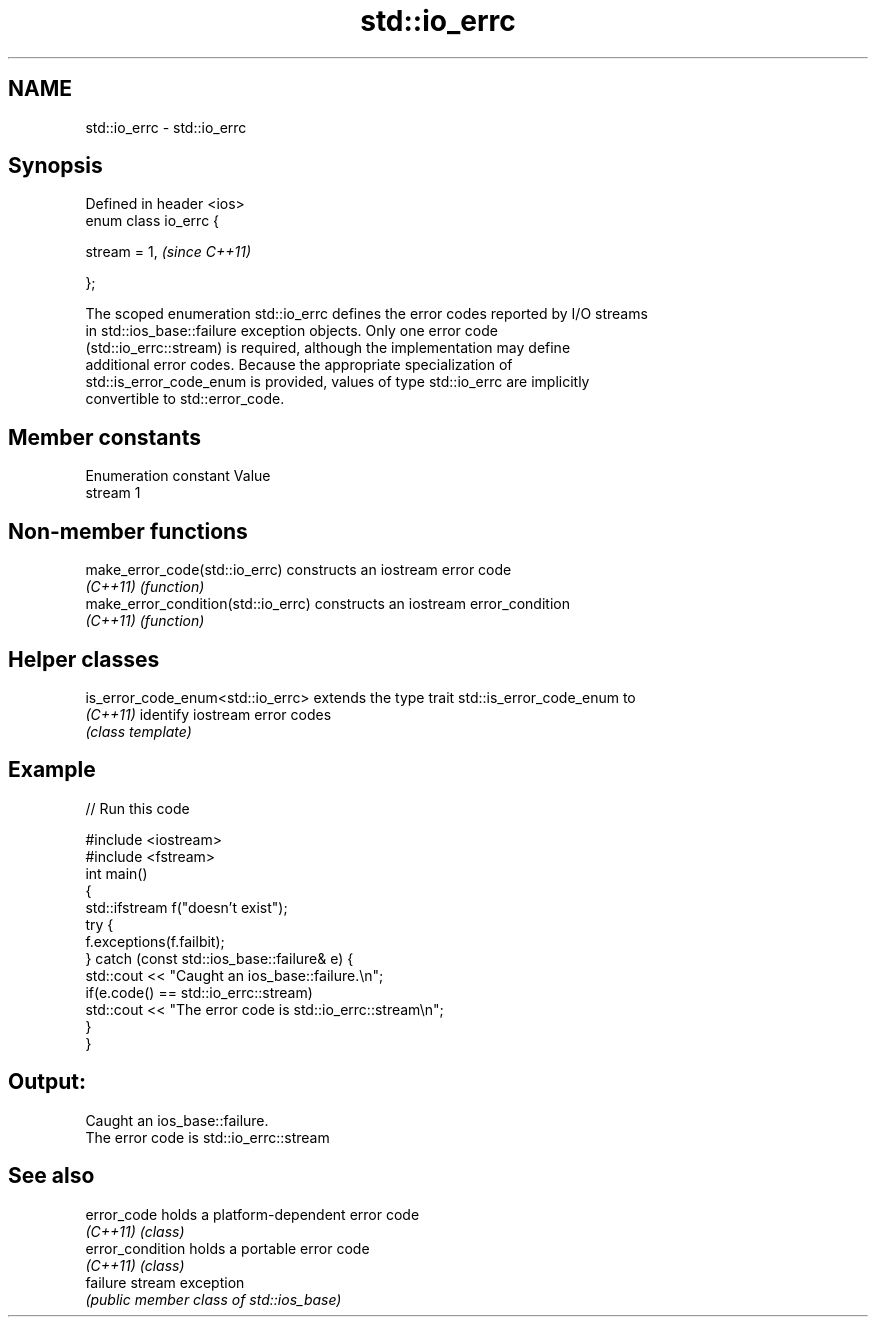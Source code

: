 .TH std::io_errc 3 "2020.11.17" "http://cppreference.com" "C++ Standard Libary"
.SH NAME
std::io_errc \- std::io_errc

.SH Synopsis
   Defined in header <ios>
   enum class io_errc {

       stream  = 1,         \fI(since C++11)\fP

   };

   The scoped enumeration std::io_errc defines the error codes reported by I/O streams
   in std::ios_base::failure exception objects. Only one error code
   (std::io_errc::stream) is required, although the implementation may define
   additional error codes. Because the appropriate specialization of
   std::is_error_code_enum is provided, values of type std::io_errc are implicitly
   convertible to std::error_code.

.SH Member constants

   Enumeration constant Value
   stream               1

.SH Non-member functions

   make_error_code(std::io_errc)      constructs an iostream error code
   \fI(C++11)\fP                            \fI(function)\fP 
   make_error_condition(std::io_errc) constructs an iostream error_condition
   \fI(C++11)\fP                            \fI(function)\fP 

.SH Helper classes

   is_error_code_enum<std::io_errc> extends the type trait std::is_error_code_enum to
   \fI(C++11)\fP                          identify iostream error codes
                                    \fI(class template)\fP 

.SH Example

   
// Run this code

 #include <iostream>
 #include <fstream>
 int main()
 {
     std::ifstream f("doesn't exist");
     try {
         f.exceptions(f.failbit);
     } catch (const std::ios_base::failure& e) {
         std::cout << "Caught an ios_base::failure.\\n";
         if(e.code() == std::io_errc::stream)
             std::cout << "The error code is std::io_errc::stream\\n";
     }
 }

.SH Output:

 Caught an ios_base::failure.
 The error code is std::io_errc::stream

.SH See also

   error_code      holds a platform-dependent error code
   \fI(C++11)\fP         \fI(class)\fP 
   error_condition holds a portable error code
   \fI(C++11)\fP         \fI(class)\fP 
   failure         stream exception
                   \fI(public member class of std::ios_base)\fP 
